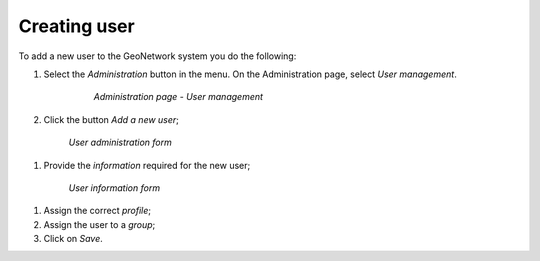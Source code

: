 .. _creating-user:


Creating user
#############


To add a new user to the GeoNetwork system you do the following:

#. Select the *Administration* button in the menu. On the Administration page, select *User management*.

      .. figure:: admin-user-management.png
    
        *Administration page - User management*

#. Click the button *Add a new user*;

  .. figure:: AddUser.png
  
    *User administration form*

#. Provide the *information* required for the new user;

  .. figure:: InsertUserInfo.png
  
    *User information form*

#. Assign the correct *profile*;

#. Assign the user to a *group*;

#. Click on *Save*.